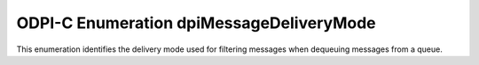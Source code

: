 .. _dpiMessageDeliveryMode:

ODPI-C Enumeration dpiMessageDeliveryMode
-----------------------------------------

This enumeration identifies the delivery mode used for filtering messages
when dequeuing messages from a queue.

.. list-table-with-summary::
    :header-rows: 1
    :class: wy-table-responsive
    :widths: 15 35
    :summary: The first column displays the value of the dpiMessageDeliveryMode
     enumeration. The second column displays the description of the
     dpiMessageDeliveryMode enumeration value.

    * - Value
      - Description
    * - DPI_MODE_MSG_BUFFERED
      - Dequeue only buffered messages from the queue.
    * - DPI_MODE_MSG_PERSISTENT
      - Dequeue only persistent messages from the queue. This is the default
        mode.
    * - DPI_MODE_MSG_PERSISTENT_OR_BUFFERED
      - Dequeue both persistent and buffered messages from the queue.
